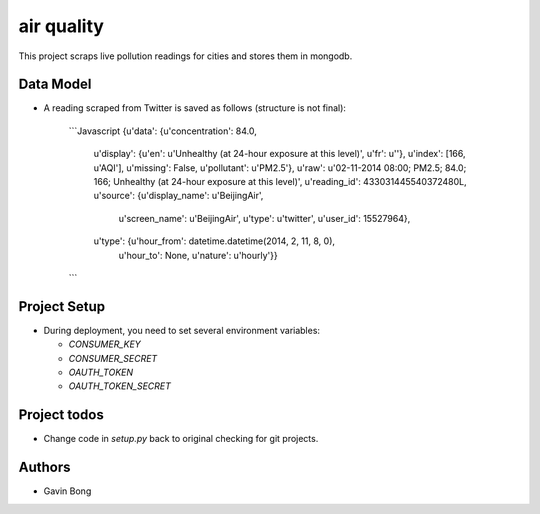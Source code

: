 =========================
 air quality
=========================

.. image:: https://travis-ci.org/javouhey/airquality.png
   :target: https://travis-ci.org/javouhey/airquality

This project scraps live pollution readings for cities and stores them in mongodb.

Data Model
==========

* A reading scraped from Twitter is saved as follows (structure is not final):

    ```Javascript
    {u'data': {u'concentration': 84.0,
     u'display': {u'en': u'Unhealthy (at 24-hour exposure at this level)', u'fr': u''},
     u'index': [166, u'AQI'],
     u'missing': False,
     u'pollutant': u'PM2.5'},
     u'raw': u'02-11-2014 08:00; PM2.5; 84.0; 166; Unhealthy (at 24-hour exposure at this level)',
     u'reading_id': 433031445540372480L,
     u'source': {u'display_name': u'BeijingAir',
                 u'screen_name': u'BeijingAir',
                 u'type': u'twitter',
                 u'user_id': 15527964},
     u'type': {u'hour_from': datetime.datetime(2014, 2, 11, 8, 0),
               u'hour_to': None,
               u'nature': u'hourly'}}
    ```

Project Setup
=============

* During deployment, you need to set several environment variables:

  * `CONSUMER_KEY`
  * `CONSUMER_SECRET`
  * `OAUTH_TOKEN`
  * `OAUTH_TOKEN_SECRET`



Project todos
=============

* Change code in `setup.py` back to original checking for git projects.

Authors
=======

* Gavin Bong
